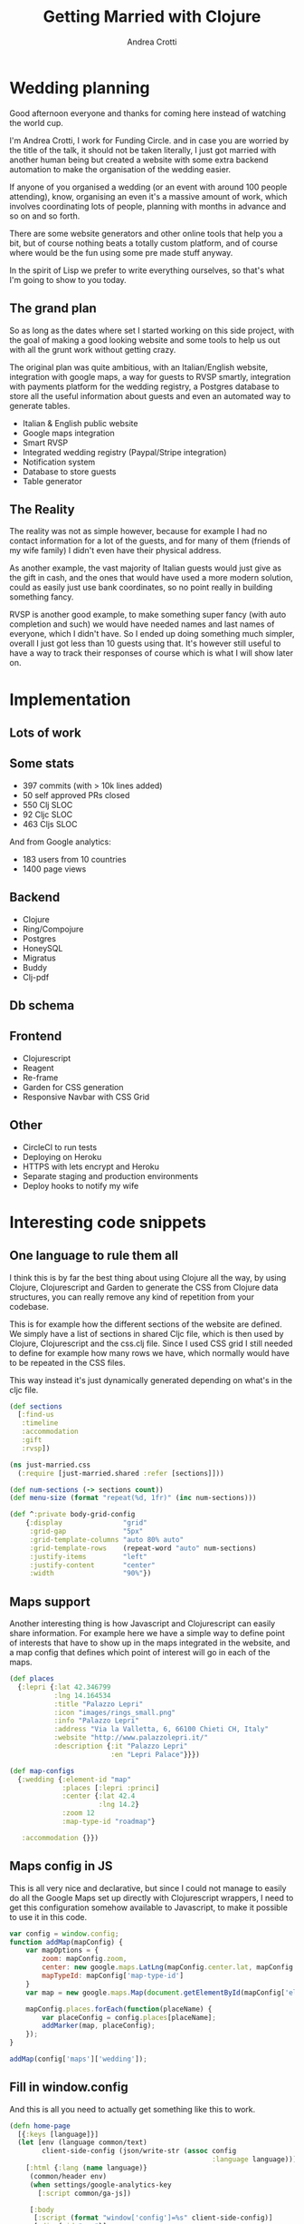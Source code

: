 #+AUTHOR: Andrea Crotti
#+TITLE: Getting Married with Clojure
#+OPTIONS: num:nil ^:nil tex:t toc:t reveal_progress:t reveal_control:t reveal_overview:t
#+REVEAL_TRANS: fade
#+REVEAL_SPEED: fast
#+EMAIL: @andreacrotti
#+TOC: 

* Wedding planning

#+BEGIN_NOTES
Good afternoon everyone and thanks for coming here instead of watching
the world cup.

I'm Andrea Crotti, I work for Funding Circle. and in case you are
worried by the title of the talk, it should not be taken literally, I
just got married with another human being but created a website with
some extra backend automation to make the organisation of the wedding
easier.

If anyone of you organised a wedding (or an event with around 100
people attending), know, organising an even it's a massive amount of
work, which involves coordinating lots of people, planning with
months in advance and so on and so forth.

There are some website generators and other online tools that help you
a bit, but of course nothing beats a totally custom platform, and of
course where would be the fun using some pre made stuff anyway.

In the spirit of Lisp we prefer to write everything ourselves, so
that's what I'm going to show to you today.
#+END_NOTES

[[./images/panic.jpg]]

** The grand plan

 #+BEGIN_NOTES
 So as long as the dates where set I started working on this side
 project, with the goal of making a good looking website and some tools
 to help us out with all the grunt work without getting crazy.

 The original plan was quite ambitious, with an Italian/English
 website, integration with google maps, a way for guests to RVSP
 smartly, integration with payments platform for the wedding registry,
 a Postgres database to store all the useful information about guests
 and even an automated way to generate tables.
 #+END_NOTES

 - Italian & English public website
 - Google maps integration
 - Smart RVSP
 - Integrated wedding registry (Paypal/Stripe integration)
 - Notification system
 - Database to store guests
 - Table generator

** The Reality

 #+BEGIN_NOTES
 The reality was not as simple however, because for example I had no
 contact information for a lot of the guests, and for many of them
 (friends of my wife family) I didn't even have their physical address.

 As another example, the vast majority of Italian guests would just
 give as the gift in cash, and the ones that would have used a more
 modern solution, could as easily just use bank coordinates, so no
 point really in building something fancy.

 RVSP is another good example, to make something super fancy (with
 auto completion and such) we would have needed names and last names
 of everyone, which I didn't have.  So I ended up doing something much
 simpler, overall I just got less than 10 guests using that. It's
 however still useful to have a way to track their responses of course
 which is what I will show later on.
 #+END_NOTES

 [[./images/scheming2.gif]]

* Implementation

** Lots of work

[[./images/progress.png]]

** Some stats

- 397 commits (with > 10k lines added)
- 50 self approved PRs closed
- 550 Clj SLOC
- 92 Cljc SLOC
- 463 Cljs SLOC

And from Google analytics:
- 183 users from 10 countries
- 1400 page views

** Backend

- Clojure
- Ring/Compojure
- Postgres
- HoneySQL
- Migratus
- Buddy
- Clj-pdf

** Db schema

[[./images/db_schema.png]]

** Frontend

- Clojurescript
- Reagent
- Re-frame
- Garden for CSS generation
- Responsive Navbar with CSS Grid

** Other

- CircleCI to run tests
- Deploying on Heroku
- HTTPS with lets encrypt and Heroku
- Separate staging and production environments
- Deploy hooks to notify my wife

* Interesting code snippets

** One language to rule them all

#+BEGIN_NOTES
I think this is by far the best thing about using Clojure all the way,
by using Clojure, Clojurescript and Garden to generate the CSS from
Clojure data structures, you can really remove any kind of repetition
from your codebase.

This is for example how the different sections of the website are
defined. We simply have a list of sections in shared Cljc file, which
is then used by Clojure, Clojurescript and the css.clj file.  Since I
used CSS grid I still needed to define for example how many rows we
have, which normally would have to be repeated in the CSS files.

This way instead it's just dynamically generated depending on what's
in the cljc file.
#+END_NOTES

#+BEGIN_SRC clojure
  (def sections
    [:find-us
     :timeline
     :accommodation
     :gift
     :rvsp])

#+END_SRC

#+BEGIN_SRC clojure
  (ns just-married.css
    (:require [just-married.shared :refer [sections]]))

  (def num-sections (-> sections count))
  (def menu-size (format "repeat(%d, 1fr)" (inc num-sections)))
  
  (def ^:private body-grid-config
      {:display               "grid"
       :grid-gap              "5px"
       :grid-template-columns "auto 80% auto"
       :grid-template-rows    (repeat-word "auto" num-sections)
       :justify-items         "left"
       :justify-content       "center"
       :width                 "90%"})

#+END_SRC

** Maps support

#+BEGIN_NOTES
Another interesting thing is how Javascript and Clojurescript can easily share information.
For example here we have a simple way to define point of interests that have to show
up in the maps integrated in the website, and a map config that defines which point
of interest will go in each of the maps.
#+END_NOTES

#+BEGIN_SRC clojure
  (def places
    {:lepri {:lat 42.346799
             :lng 14.164534
             :title "Palazzo Lepri"
             :icon "images/rings_small.png"
             :info "Palazzo Lepri"
             :address "Via la Valletta, 6, 66100 Chieti CH, Italy"
             :website "http://www.palazzolepri.it/"
             :description {:it "Palazzo Lepri"
                           :en "Lepri Palace"}}})

  (def map-configs
    {:wedding {:element-id "map"
               :places [:lepri :princi]
               :center {:lat 42.4
                        :lng 14.2}
               :zoom 12
               :map-type-id "roadmap"}

     :accommodation {}})
#+END_SRC

** Maps config in JS

#+BEGIN_NOTES
This is all very nice and declarative, but since I could not manage to
easily do all the Google Maps set up directly with Clojurescript wrappers,
I need to get this configuration somehow available to Javascript, to make
it possible to use it in this code.
#+END_NOTES

#+BEGIN_SRC javascript
  var config = window.config;
  function addMap(mapConfig) {
      var mapOptions = {
          zoom: mapConfig.zoom,
          center: new google.maps.LatLng(mapConfig.center.lat, mapConfig.center.lng),
          mapTypeId: mapConfig['map-type-id']
      }
      var map = new google.maps.Map(document.getElementById(mapConfig['element-id']), mapOptions);

      mapConfig.places.forEach(function(placeName) {
          var placeConfig = config.places[placeName];
          addMarker(map, placeConfig);
      });
  }

  addMap(config['maps']['wedding']);

#+END_SRC

** Fill in window.config

#+BEGIN_NOTES
And this is all you need to actually get something like this to work.
#+END_NOTES

#+BEGIN_SRC clojure
  (defn home-page
    [{:keys [language]}]
    (let [env (language common/text)
          client-side-config (json/write-str (assoc config
                                                    :language language))]
      [:html {:lang (name language)}
       (common/header env)
       (when settings/google-analytics-key
         [:script common/ga-js])

       [:body
        [:script (format "window['config']=%s" client-side-config)]
        [:div {:id "app"}]
        ;; now we can easily generate some JS that can be then loaded by
        ;; the frontend to decide which page to display for example
        common/app-js
        [:script "just_married.core.init();"]
        [:script {:src "map.js"}]]]))
#+END_SRC

** Labels and placeholders generation

API to generate labels:

#+BEGIN_SRC clojure

  (def labels-sql
    (-> (h/select :group_name :country :address)
        (h/from :guests-group)
        (h/where [:and
                  [:= :invitation_sent false]])
        (sql/format)))

  (defn labels-api
    [request]
    (with-basic-auth request
      (let [labels-data     (get-labels!)
            labels-pdf-file (labels labels-data)]

        (-> (resp/file-response labels-pdf-file)
            (resp/content-type "application/pdf")))))
#+END_SRC

Command line to generate placeholders:

#+BEGIN_SRC sh
  lein run generate-placeholders names.txt
#+END_SRC

* Conclusions

#+BEGIN_NOTES
In the end the wedding went very well and everyone was happy, probably
more thanks to the food and the nice day than all the automation done
with Clojure.

One fun fact is that right when the countdown reached zero the website
stopped working throwing a javascript assertion, because the library
used didn't like having a negative time interval, so that's just a
reminder to test things a bit more carefully (and thank God I didn't
have to worry about timezones at least.)
#+END_NOTES

[[./images/sposini.jpg]]
